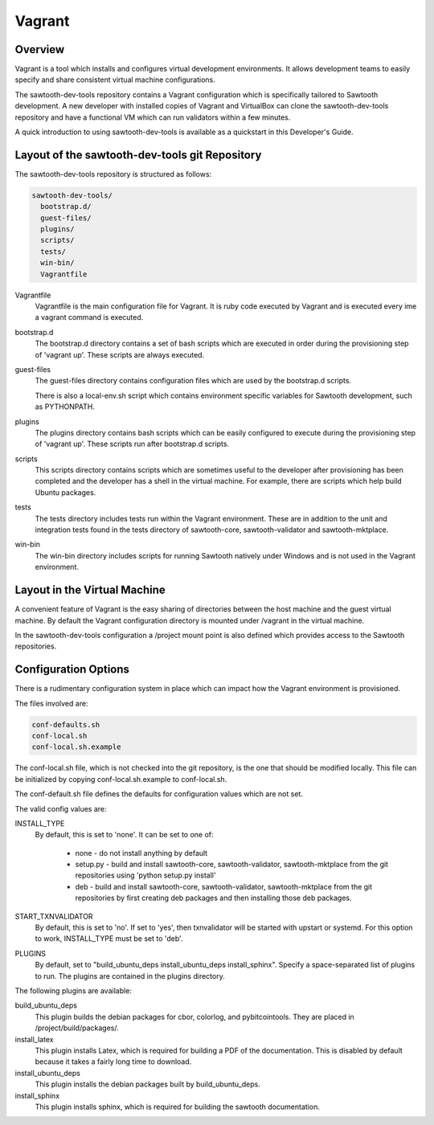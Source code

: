 
Vagrant
=======

Overview
--------

Vagrant is a tool which installs and configures virtual development
environments. It allows development teams to easily specify and share
consistent virtual machine configurations.

The sawtooth-dev-tools repository contains a Vagrant configuration which
is specifically tailored to Sawtooth development.  A new developer with
installed copies of Vagrant and VirtualBox can clone the sawtooth-dev-tools
repository and have a functional VM which can run validators within a few
minutes.

A quick introduction to using sawtooth-dev-tools is available as a
quickstart in this Developer's Guide.

Layout of the sawtooth-dev-tools git Repository
------------------------------------------------

The sawtooth-dev-tools repository is structured as follows:

.. code-block:: console

  sawtooth-dev-tools/
    bootstrap.d/
    guest-files/
    plugins/
    scripts/
    tests/
    win-bin/
    Vagrantfile


Vagrantfile
  Vagrantfile is the main configuration file for Vagrant.  It is ruby
  code executed by Vagrant and is executed every ime a vagrant command is
  executed.

bootstrap.d
  The bootstrap.d directory contains a set of bash scripts which are
  executed in order during the provisioning step of 'vagrant up'.  These
  scripts are always executed.

guest-files
  The guest-files directory contains configuration files which are used by
  the bootstrap.d scripts.

  There is also a local-env.sh script which contains environment specific
  variables for Sawtooth  development, such as PYTHONPATH.

plugins
  The plugins directory contains bash scripts which can be easily configured
  to execute during the provisioning step of 'vagrant up'.  These scripts
  run after bootstrap.d scripts.

scripts
  This scripts directory contains scripts which are sometimes useful to the
  developer after provisioning has been completed and the developer has a
  shell in the virtual machine.  For example, there are scripts which
  help build Ubuntu packages.

tests
  The tests directory includes tests run within the Vagrant environment. These are
  in addition to the unit and integration tests found in the tests directory of
  sawtooth-core, sawtooth-validator and sawtooth-mktplace.

win-bin
  The win-bin directory includes scripts for running Sawtooth natively
  under Windows and is not used in the Vagrant environment.


Layout in the Virtual Machine
-----------------------------

A convenient feature of Vagrant is the easy sharing of directories between
the host machine and the guest virtual machine. By default the Vagrant
configuration directory is mounted under /vagrant in the virtual machine.

In the sawtooth-dev-tools configuration a /project mount point is also
defined which provides access to the Sawtooth repositories.

Configuration Options
---------------------

There is a rudimentary configuration system in place which can impact
how the Vagrant environment is provisioned.

The files involved are:

.. code-block:: console

  conf-defaults.sh
  conf-local.sh
  conf-local.sh.example

The conf-local.sh file, which is not checked into the git repository,
is the one that should be modified locally.  This file can be
initialized by copying conf-local.sh.example to conf-local.sh.

The conf-default.sh file defines the defaults for configuration
values which are not set.

The valid config values are:

INSTALL_TYPE
  By default, this is set to 'none'.  It can be set to one of:

    * none - do not install anything by default
    * setup.py - build and install sawtooth-core, sawtooth-validator,
      sawtooth-mktplace from the git repositories using 'python setup.py install'
    * deb - build and install sawtooth-core, sawtooth-validator, sawtooth-mktplace from
      the git repositories by first creating deb packages and then installing
      those deb packages.

START_TXNVALIDATOR
  By default, this is set to 'no'.  If set to 'yes', then txnvalidator
  will be started with upstart or systemd.  For this option to work,
  INSTALL_TYPE must be set to 'deb'.

PLUGINS
  By default, set to "build_ubuntu_deps install_ubuntu_deps install_sphinx".
  Specify a space-separated list of plugins to run.  The plugins are contained
  in the plugins directory.

The following plugins are available:

build_ubuntu_deps
  This plugin builds the debian packages for cbor, colorlog, and
  pybitcointools.  They are placed in /project/build/packages/.

install_latex
  This plugin installs Latex, which is required for building a PDF of the
  documentation.  This is disabled by default because it takes a fairly
  long time to download.

install_ubuntu_deps
  This plugin installs the debian packages built by build_ubuntu_deps.

install_sphinx
  This plugin installs sphinx, which is required for building the sawtooth
  documentation.

